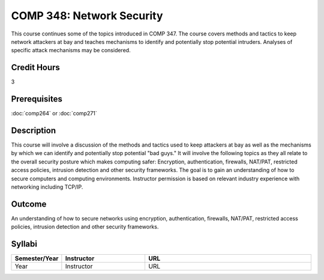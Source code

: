 COMP 348: Network Security
==========================

This course continues some of the topics introduced in COMP 347.  The course covers methods and tactics to keep network attackers at bay and teaches mechanisms to identify and potentially stop potential intruders.  Analyses of specific attack mechanisms may be considered. 

Credit Hours
-----------------------

3

Prerequisites
------------------------------

:doc:`comp264` or :doc:`comp271`

Description
--------------------

This course will involve a discussion of the methods and tactics used to
keep attackers at bay as well as the mechanisms by which we can identify
and potentially stop potential "bad guys." It will involve the following
topics as they all relate to the overall security posture which makes
computing safer: Encryption, authentication, firewalls, NAT/PAT,
restricted access policies, intrusion detection and other security
frameworks. The goal is to gain an understanding of how to secure
computers and computing environments. Instructor permission is based on
relevant industry experience with networking including TCP/IP.

Outcome
----------

An understanding of how to secure networks using encryption, authentication, firewalls, NAT/PAT, restricted access policies, intrusion detection and other security frameworks.

Syllabi
--------------------

.. csv-table:: 
   	:header: "Semester/Year", "Instructor", "URL"
   	:widths: 15, 25, 50

	"Year", "Instructor", "URL"

